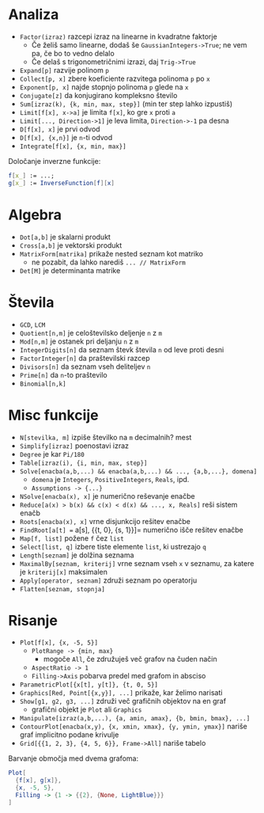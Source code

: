 * Analiza
- =Factor(izraz)= razcepi izraz na linearne in kvadratne faktorje
  - Če želiš samo linearne, dodaš še =GaussianIntegers->True=; ne vem pa, če bo to vedno delalo
  - Če delaš s trigonometričnimi izrazi, daj =Trig->True=
- =Expand[p]= razvije polinom =p=
- =Collect[p, x]= zbere koeficiente razvitega polinoma =p= po =x=
- =Exponent[p, x]= najde stopnjo polinoma =p= glede na =x=
- =Conjugate[z]= da konjugirano kompleksno število
- =Sum[izraz(k), {k, min, max, step}]= (min ter step lahko izpustiš)
- =Limit[f[x], x->a]= je limita =f[x]=, ko gre =x= proti =a=
- =Limit[..., Direction->1]= je leva limita, =Direction->-1= pa desna
- =D[f[x], x]= je prvi odvod
- =D[f[x], {x,n}]= je =n=-ti odvod
- =Integrate[f[x], {x, min, max}]=
  
Določanje inverzne funkcije:
#+BEGIN_SRC mathematica
f[x_] := ...;
g[x_] := InverseFunction[f][x]
#+END_SRC

* Algebra
- =Dot[a,b]= je skalarni produkt
- =Cross[a,b]= je vektorski produkt
- =MatrixForm[matrika]= prikaže nested seznam kot matriko
  - ne pozabit, da lahko narediš =... // MatrixForm=
- =Det[M]= je determinanta matrike

* Števila
- =GCD=, =LCM=
- =Quotient[n,m]= je celoštevilsko deljenje =n= z =m=
- =Mod[n,m]= je ostanek pri deljanju =n= z =m=
- =IntegerDigits[n]= da seznam števk števila =n= od leve proti desni
- =FactorInteger[n]= da praštevilski razcep
- =Divisors[n]= da seznam vseh deliteljev =n=
- =Prime[n]= da =n=-to praštevilo
- =Binomial[n,k]=

* Misc funkcije
- =N[stevilka, m]= izpiše številko na =m= decimalnih? mest
- =Simplify[izraz]= poenostavi izraz
- =Degree= je kar =Pi/180=
- =Table[izraz(i), {i, min, max, step}]=
- =Solve[enacba(a,b,...) && enacba(a,b,...) && ..., {a,b,...}, domena]=
  - =domena= je =Integers=, =PositiveIntegers=, =Reals=, ipd.
  - =Assumptions -> {...}=
- =NSolve[enacba(x), x]= je numerično reševanje enačbe
- =Reduce[a(x) > b(x) && c(x) < d(x) && ..., x, Reals]= reši sistem enačb
- =Roots[enacba(x), x]= vrne disjunkcijo rešitev enačbe
- =FindRoot[a[t] == a[s], {{t, 0}, {s, 1}}]= numerično išče rešitev enačbe
- =Map[f, list]= požene =f= čez =list=
- =Select[list, q]= izbere tiste elemente =list=, ki ustrezajo =q=
- =Length[seznam]= je dolžina seznama
- =MaximalBy[seznam, kriterij]= vrne seznam vseh =x= v seznamu, za katere je =kriterij[x]= maksimalen
- =Apply[operator, seznam]= združi seznam po operatorju
- =Flatten[seznam, stopnja]=

* Risanje
- =Plot[f[x], {x, -5, 5}]=
  - =PlotRange -> {min, max}=
    - mogoče =All=, če združuješ več grafov na čuden način
  - =AspectRatio -> 1=
  - =Filling->Axis= pobarva predel med grafom in absciso
- =ParametricPlot[{x[t], y[t]}, {t, 0, 5}]=
- =Graphics[Red, Point[{x,y}], ...]= prikaže, kar želimo narisati
- =Show[g1, g2, g3, ...]= združi več grafičnih objektov na en graf
  - grafični objekt je =Plot= ali =Graphics=
- =Manipulate[izraz(a,b,...), {a, amin, amax}, {b, bmin, bmax}, ...]=
- =ContourPlot[enacba(x,y), {x, xmin, xmax}, {y, ymin, ymax}]= nariše graf implicitno podane krivulje
- =Grid[{{1, 2, 3}, {4, 5, 6}}, Frame->All]= nariše tabelo

Barvanje območja med dvema grafoma:
#+BEGIN_SRC mathematica
Plot[
  {f[x], g[x]}, 
  {x, -5, 5},
  Filling -> {1 -> {{2}, {None, LightBlue}}}
]
#+END_SRC
